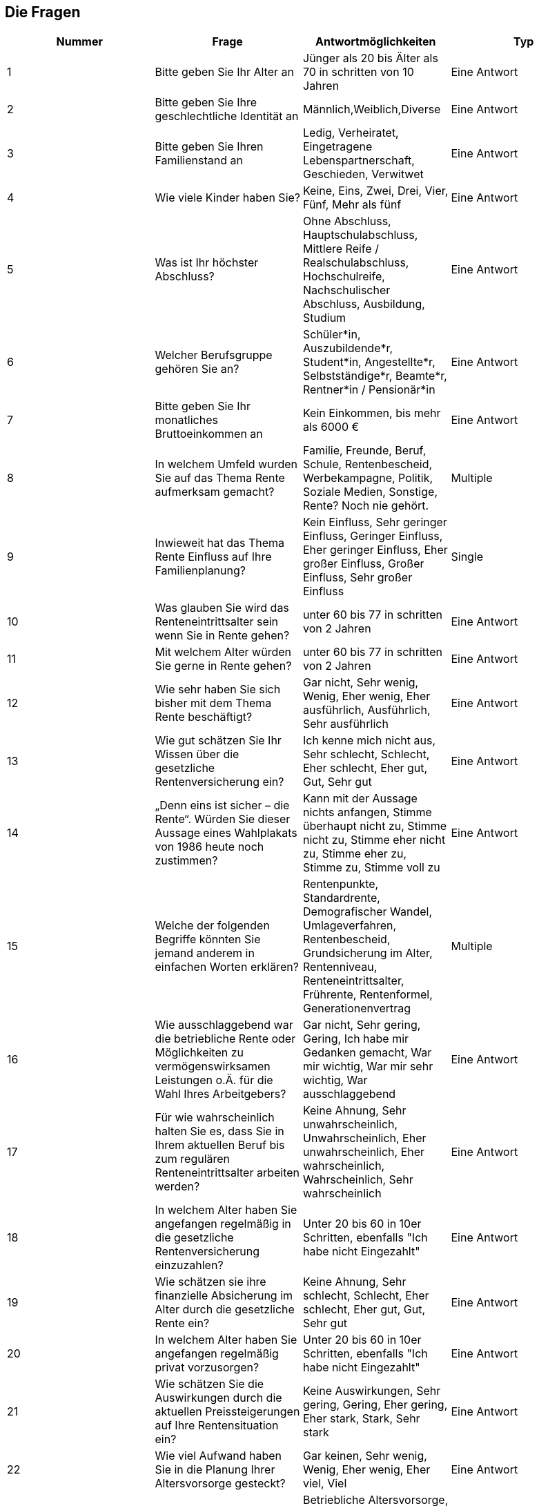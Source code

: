 == Die Fragen

|===
|Nummer |Frage |Antwortmöglichkeiten |Typ

|1
|Bitte geben Sie Ihr Alter an
|Jünger als 20 bis Älter als 70 in schritten von 10 Jahren
|Eine Antwort

|2
|Bitte geben Sie Ihre geschlechtliche Identität an
|Männlich,Weiblich,Diverse
|Eine Antwort

|3
|Bitte geben Sie Ihren Familienstand an
|Ledig,
Verheiratet,
Eingetragene Lebenspartnerschaft,
Geschieden,
Verwitwet
|Eine Antwort

|4
|Wie viele Kinder haben Sie?
|Keine,
Eins,
Zwei,
Drei,
Vier,
Fünf,
Mehr als fünf
|Eine Antwort

|5
|Was ist Ihr höchster Abschluss?
|Ohne Abschluss,
Hauptschulabschluss,
Mittlere Reife / Realschulabschluss,
Hochschulreife,
Nachschulischer Abschluss,
Ausbildung,
Studium
|Eine Antwort

|6
|Welcher Berufsgruppe gehören Sie an?
|Schüler*in,
Auszubildende*r,
Student*in,
Angestellte*r,
Selbstständige*r,
Beamte*r,
Rentner*in / Pensionär*in
|Eine Antwort

|7
|Bitte geben Sie Ihr monatliches Bruttoeinkommen an
|Kein Einkommen, bis mehr als 6000 €
|Eine Antwort

|8
| In welchem Umfeld wurden Sie auf das Thema Rente aufmerksam gemacht?
|Familie,
Freunde,
Beruf,
Schule,
Rentenbescheid,
Werbekampagne,
Politik,
Soziale Medien,
Sonstige,
Rente? Noch nie gehört.
|Multiple

|9
|Inwieweit hat das Thema Rente Einfluss auf Ihre Familienplanung?
|Kein Einfluss,
Sehr geringer Einfluss,
Geringer Einfluss,
Eher geringer Einfluss,
Eher großer Einfluss,
Großer Einfluss,
Sehr großer Einfluss
|Single

|10
|Was glauben Sie wird das Renteneintrittsalter sein wenn Sie in Rente gehen?
|unter 60 bis 77 in schritten von 2 Jahren
|Eine Antwort

|11
|Mit welchem Alter würden Sie gerne in Rente gehen?
|unter 60 bis 77 in schritten von 2 Jahren
|Eine Antwort


|12
|Wie sehr haben Sie sich bisher mit dem Thema Rente beschäftigt?
|Gar nicht,
Sehr wenig,
Wenig,
Eher wenig,
Eher ausführlich,
Ausführlich,
Sehr ausführlich
|Eine Antwort

|13
|Wie gut schätzen Sie Ihr Wissen über die gesetzliche Rentenversicherung ein?
|Ich kenne mich nicht aus,
Sehr schlecht,
Schlecht,
Eher schlecht,
Eher gut,
Gut,
Sehr gut
|Eine Antwort

|14
|„Denn eins ist sicher – die Rente“. Würden Sie dieser Aussage eines Wahlplakats von 1986 heute noch zustimmen?
|Kann mit der Aussage nichts anfangen,
Stimme überhaupt nicht zu,
Stimme nicht zu,
Stimme eher nicht zu,
Stimme eher zu,
Stimme zu,
Stimme voll zu
|Eine Antwort

|15
|Welche der folgenden Begriffe könnten Sie jemand anderem in einfachen Worten erklären?
|Rentenpunkte,
Standardrente,
Demografischer Wandel,
Umlageverfahren,
Rentenbescheid,
Grundsicherung im Alter,
Rentenniveau,
Renteneintrittsalter,
Frührente,
Rentenformel,
Generationenvertrag
|Multiple

|16
|Wie ausschlaggebend war die betriebliche Rente oder Möglichkeiten zu vermögenswirksamen Leistungen o.Ä. für die Wahl Ihres Arbeitgebers?
|Gar nicht,
Sehr gering,
Gering,
Ich habe mir Gedanken gemacht,
War mir wichtig,
War mir sehr wichtig,
War ausschlaggebend
|Eine Antwort

|17
| Für wie wahrscheinlich halten Sie es, dass Sie in Ihrem aktuellen Beruf bis zum regulären Renteneintrittsalter arbeiten werden?
|Keine Ahnung,
Sehr unwahrscheinlich,
Unwahrscheinlich,
Eher unwahrscheinlich,
Eher wahrscheinlich,
Wahrscheinlich,
Sehr wahrscheinlich
|Eine Antwort

|18
|In welchem Alter haben Sie angefangen regelmäßig in die gesetzliche Rentenversicherung einzuzahlen?
|Unter 20 bis 60 in 10er Schritten, ebenfalls "Ich habe nicht Eingezahlt"
|Eine Antwort

|19
|Wie schätzen sie ihre finanzielle Absicherung im Alter durch die gesetzliche Rente ein?
|Keine Ahnung,
Sehr schlecht,
Schlecht,
Eher schlecht,
Eher gut,
Gut,
Sehr gut
|Eine Antwort

|20
|In welchem Alter haben Sie angefangen regelmäßig privat vorzusorgen?
|Unter 20 bis 60 in 10er Schritten, ebenfalls "Ich habe nicht Eingezahlt"
|Eine Antwort


|21
|Wie schätzen Sie die Auswirkungen durch die aktuellen Preissteigerungen auf Ihre Rentensituation ein?
|Keine Auswirkungen,
Sehr gering,
Gering,
Eher gering,
Eher stark,
Stark,
Sehr stark
|Eine Antwort

|22
|Wie viel Aufwand haben Sie in die Planung Ihrer Altersvorsorge gesteckt?
|Gar keinen,
Sehr wenig,
Wenig,
Eher wenig,
Eher viel,
Viel

|Eine Antwort

|23
|Welche der folgenden Maßnahmen zur Sicherung Ihrer Rente haben Sie bereits getroffen?
|Betriebliche Altersvorsorge,
Private Rentenversicherung,
Lebensversicherung,
Anlagen,
Immobilien und Wertgegenstände,
ETF und Aktien,
Andere
|Eine Antwort

|24
|Wie sicher fühlen Sie sich bezüglich ihrer Vorkehrungen?
|Sehr unsicher,
Unsicher,
Eher unsicher,
Eher sicher,
Sicher,
Sehr sicher
|Eine Antwort

|25
|Wie viel Geld investieren Sie in etwa monatlich in Ihre private Altersvorsorge?
|Nichts,
Weniger als 50€,
50-99 €,
100-199 €,
200-299 €,
300-499 €,
500-999 €,
Mehr als 1000 €
|Eine Antwort

|26
|Hat diese Umfrage Sie angeregt Maßnahmen für Ihre Rente zu ergreifen?
|Ja,
Eher ja,
Ich bin mir nicht sicher,
Eher nein,
Nein
|Eine Antwort

|===



